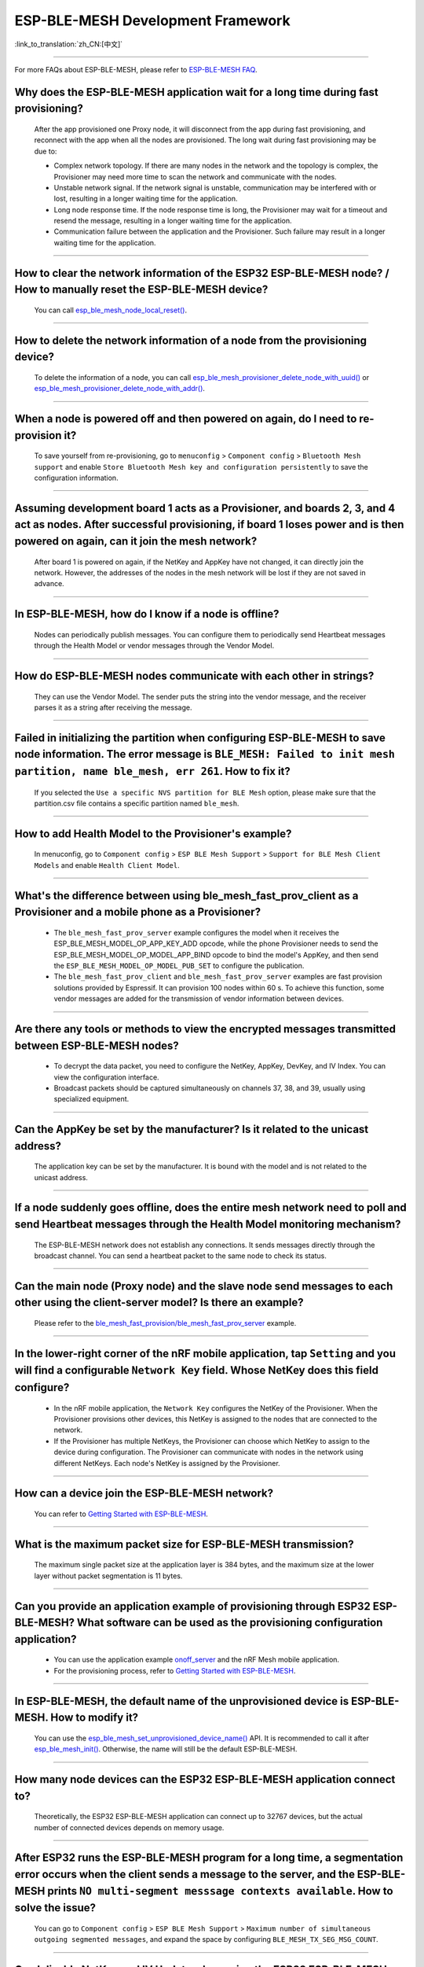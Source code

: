 ESP-BLE-MESH Development Framework
==================================

:link_to_translation:`zh_CN:[中文]`

.. raw:: html

   <style>
   body {counter-reset: h2}
     h2 {counter-reset: h3}
     h2:before {counter-increment: h2; content: counter(h2) ". "}
     h3:before {counter-increment: h3; content: counter(h2) "." counter(h3) ". "}
     h2.nocount:before, h3.nocount:before, { content: ""; counter-increment: none }
   </style>

----------------

For more FAQs about ESP-BLE-MESH, please refer to `ESP-BLE-MESH FAQ <https://docs.espressif.com/projects/esp-idf/en/latest/esp32/api-guides/esp-ble-mesh/ble-mesh-faq.html>`__.

Why does the ESP-BLE-MESH application wait for a long time during fast provisioning?
----------------------------------------------------------------------------------------------

  After the app provisioned one Proxy node, it will disconnect from the app during fast provisioning, and reconnect with the app when all the nodes are provisioned. The long wait during fast provisioning may be due to:

  - Complex network topology. If there are many nodes in the network and the topology is complex, the Provisioner may need more time to scan the network and communicate with the nodes.
  - Unstable network signal. If the network signal is unstable, communication may be interfered with or lost, resulting in a longer waiting time for the application.
  - Long node response time. If the node response time is long, the Provisioner may wait for a timeout and resend the message, resulting in a longer waiting time for the application.
  - Communication failure between the application and the Provisioner. Such failure may result in a longer waiting time for the application.

--------------

How to clear the network information of the ESP32 ESP-BLE-MESH node? / How to manually reset the ESP-BLE-MESH device?
------------------------------------------------------------------------------------------------------------------------------------------------------------------------------------------

  You can call `esp_ble_mesh_node_local_reset() <https://docs.espressif.com/projects/esp-idf/en/latest/esp32/api-reference/bluetooth/esp-ble-mesh.html?highlight=esp_ble_mesh_node_local_reset#_CPPv429esp_ble_mesh_node_local_resetv>`_.

--------------

How to delete the network information of a node from the provisioning device?
-------------------------------------------------------------------------------------------------------------------------------------------------------------

  To delete the information of a node, you can call `esp_ble_mesh_provisioner_delete_node_with_uuid() <https://docs.espressif.com/projects/esp-idf/en/latest/esp32/api-reference/bluetooth/esp-ble-mesh.html?highlight=esp_ble_mesh_provisioner_delete_node_with_uuid#_CPPv446esp_ble_mesh_provisioner_delete_node_with_uuidAL16E_K7uint8_t>`_ or `esp_ble_mesh_provisioner_delete_node_with_addr() <https://docs.espressif.com/projects/esp-idf/en/latest/esp32/api-reference/bluetooth/esp-ble-mesh.html?highlight=esp_ble_mesh_provisioner_delete_node_with_uuid#_CPPv446esp_ble_mesh_provisioner_delete_node_with_addr8uint16_t>`_.

--------------

When a node is powered off and then powered on again, do I need to re-provision it?
----------------------------------------------------------------------------------------------------------------------

  To save yourself from re-provisioning, go to ``menuconfig`` > ``Component config`` > ``Bluetooth Mesh support`` and enable ``Store Bluetooth Mesh key and configuration persistently`` to save the configuration information.

--------------

Assuming development board 1 acts as a Provisioner, and boards 2, 3, and 4 act as nodes. After successful provisioning, if board 1 loses power and is then powered on again, can it join the mesh network?
---------------------------------------------------------------------------------------------------------------------------------------------------------------------------------------------------------------------

  After board 1 is powered on again, if the NetKey and AppKey have not changed, it can directly join the network. However, the addresses of the nodes in the mesh network will be lost if they are not saved in advance.

--------------

In ESP-BLE-MESH, how do I know if a node is offline?
------------------------------------------------------

  Nodes can periodically publish messages. You can configure them to periodically send Heartbeat messages through the Health Model or vendor messages through the Vendor Model.

--------------

How do ESP-BLE-MESH nodes communicate with each other in strings?
-----------------------------------------------------------------------

  They can use the Vendor Model. The sender puts the string into the vendor message, and the receiver parses it as a string after receiving the message.

--------------

Failed in initializing the partition when configuring ESP-BLE-MESH to save node information. The error message is ``BLE_MESH: Failed to init mesh partition, name ble_mesh, err 261``. How to fix it?
--------------------------------------------------------------------------------------------------------------------------------------------------------------------------------------------------------------------------------

  If you selected the ``Use a specific NVS partition for BLE Mesh`` option, please make sure that the partition.csv file contains a specific partition named ``ble_mesh``.

--------------

How to add Health Model to the Provisioner's example?
----------------------------------------------------------

  In menuconfig, go to ``Component config`` > ``ESP BLE Mesh Support`` > ``Support for BLE Mesh Client Models`` and enable ``Health Client Model``.

--------------

What's the difference between using ble_mesh_fast_prov_client as a Provisioner and a mobile phone as a Provisioner?
-----------------------------------------------------------------------------------------------------------------------------------

  - The ``ble_mesh_fast_prov_server`` example configures the model when it receives the ESP_BLE_MESH_MODEL_OP_APP_KEY_ADD opcode, while the phone Provisioner needs to send the ESP_BLE_MESH_MODEL_OP_MODEL_APP_BIND opcode to bind the model's AppKey, and then send the ``ESP_BLE_MESH_MODEL_OP_MODEL_PUB_SET`` to configure the publication.
  - The ``ble_mesh_fast_prov_client`` and ``ble_mesh_fast_prov_server`` examples are fast provision solutions provided by Espressif. It can provision 100 nodes within 60 s. To achieve this function, some vendor messages are added for the transmission of vendor information between devices.

--------------

Are there any tools or methods to view the encrypted messages transmitted between ESP-BLE-MESH nodes?
----------------------------------------------------------------------------------------------------------------

  - To decrypt the data packet, you need to configure the NetKey, AppKey, DevKey, and IV Index. You can view the configuration interface.
  - Broadcast packets should be captured simultaneously on channels 37, 38, and 39, usually using specialized equipment.

--------------

Can the AppKey be set by the manufacturer? Is it related to the unicast address?
-------------------------------------------------------------------------------------------------------------------------------

  The application key can be set by the manufacturer. It is bound with the model and is not related to the unicast address.

--------------

If a node suddenly goes offline, does the entire mesh network need to poll and send Heartbeat messages through the Health Model monitoring mechanism?
-----------------------------------------------------------------------------------------------------------------------------------------------------------

  The ESP-BLE-MESH network does not establish any connections. It sends messages directly through the broadcast channel. You can send a heartbeat packet to the same node to check its status.

---------------

Can the main node (Proxy node) and the slave node send messages to each other using the client-server model? Is there an example?
------------------------------------------------------------------------------------------------------------------------------------------------

  Please refer to the `ble_mesh_fast_provision/ble_mesh_fast_prov_server <https://github.com/espressif/esp-idf/tree/master/examples/bluetooth/esp_ble_mesh/fast_provisioning/fast_prov_server>`__ example.

--------------

In the lower-right corner of the nRF mobile application, tap ``Setting`` and you will find a configurable ``Network Key`` field. Whose NetKey does this field configure?
--------------------------------------------------------------------------------------------------------------------------------------------------------------------------------------

  - In the nRF mobile application, the ``Network Key`` configures the NetKey of the Provisioner. When the Provisioner provisions other devices, this NetKey is assigned to the nodes that are connected to the network.
  - If the Provisioner has multiple NetKeys, the Provisioner can choose which NetKey to assign to the device during configuration. The Provisioner can communicate with nodes in the network using different NetKeys. Each node's NetKey is assigned by the Provisioner.

----------------

How can a device join the ESP-BLE-MESH network?
-----------------------------------------------------

  You can refer to `Getting Started with ESP-BLE-MESH <https://docs.espressif.com/projects/esp-idf/en/latest/esp32/api-guides/esp-ble-mesh/ble-mesh-index.html#getting-started-with-ble-mesh>`__.

----------------

What is the maximum packet size for ESP-BLE-MESH transmission?
-------------------------------------------------------------------------------------

  The maximum single packet size at the application layer is 384 bytes, and the maximum size at the lower layer without packet segmentation is 11 bytes.

----------------

Can you provide an application example of provisioning through ESP32 ESP-BLE-MESH? What software can be used as the provisioning configuration application?
--------------------------------------------------------------------------------------------------------------------------------------------------------------

  - You can use the application example `onoff_server <https://github.com/espressif/esp-idf/tree/master/examples/bluetooth/esp_ble_mesh/onoff_models/onoff_server>`_ and the nRF Mesh mobile application.
  - For the provisioning process, refer to `Getting Started with ESP-BLE-MESH <https://docs.espressif.com/projects/esp-idf/en/latest/esp32/api-guides/esp-ble-mesh/ble-mesh-index.html#getting-started-with-ble-mesh>`__.

----------------

In ESP-BLE-MESH, the default name of the unprovisioned device is ESP-BLE-MESH. How to modify it?
---------------------------------------------------------------------------------------------------------------------

  You can use the `esp_ble_mesh_set_unprovisioned_device_name() <https://docs.espressif.com/projects/esp-idf/en/latest/esp32/api-reference/bluetooth/esp-ble-mesh.html?highlight=esp_ble_mesh_set_unprovisioned_device_name#_CPPv442esp_ble_mesh_set_unprovisioned_device_namePKc>`_ API. It is recommended to call it after `esp_ble_mesh_init() <https://docs.espressif.com/projects/esp-idf/en/latest/esp32/api-reference/bluetooth/esp-ble-mesh.html?highlight=esp_ble_mesh_init#_CPPv417esp_ble_mesh_initP19esp_ble_mesh_prov_tP19esp_ble_mesh_comp_t>`_. Otherwise, the name will still be the default ESP-BLE-MESH.

-------------

How many node devices can the ESP32 ESP-BLE-MESH application connect to?
------------------------------------------------------------------------------

  Theoretically, the ESP32 ESP-BLE-MESH application can connect up to 32767 devices, but the actual number of connected devices depends on memory usage.

--------------------------------------------------------

After ESP32 runs the ESP-BLE-MESH program for a long time, a segmentation error occurs when the client sends a message to the server, and the ESP-BLE-MESH prints ``NO multi-segment messsage contexts available``. How to solve the issue?
-----------------------------------------------------------------------------------------------------------------------------------------------------------------------------------------------------------------------------------------------------------------------

  You can go to ``Component config`` > ``ESP BLE Mesh Support`` > ``Maximum number of simultaneous outgoing segmented messages``, and expand the space by configuring ``BLE_MESH_TX_SEG_MSG_COUNT``.

-----------

Can I disable NetKey and IV Update when using the ESP32 ESP-BLE-MESH application?
----------------------------------------------------------------------------------------------

  No. NetKey and IV Update must stay enabled.

-----------

How to receive other ADV broadcast packets while BLE MESH is enabled?
--------------------------------------------------------------------------------------------------------------------------

  Enable ``BLE_MESH_BLE_COEX_SUPPORT`` in menuconfig, register callbacks through `esp_ble_mesh_register_ble_callback() <https://github.com/espressif/esp-idf/blob/b3f7e2c8a4d354df8ef8558ea7caddc07283a57b/components/bt/esp_ble_mesh/api/core/include/esp_ble_mesh_ble_api.h#L84>`__, and then start scanning with `esp_ble_mesh_start_ble_scanning() <https://github.com/espressif/esp-idf/blob/b3f7e2c8a4d354df8ef8558ea7caddc07283a57b/components/bt/esp_ble_mesh/api/core/include/esp_ble_mesh_ble_api.h#L167>`__ to receive other broadcast packets.
